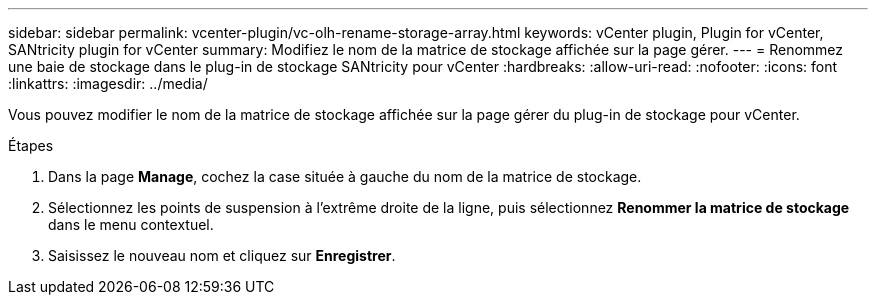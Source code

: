 ---
sidebar: sidebar 
permalink: vcenter-plugin/vc-olh-rename-storage-array.html 
keywords: vCenter plugin, Plugin for vCenter, SANtricity plugin for vCenter 
summary: Modifiez le nom de la matrice de stockage affichée sur la page gérer. 
---
= Renommez une baie de stockage dans le plug-in de stockage SANtricity pour vCenter
:hardbreaks:
:allow-uri-read: 
:nofooter: 
:icons: font
:linkattrs: 
:imagesdir: ../media/


[role="lead"]
Vous pouvez modifier le nom de la matrice de stockage affichée sur la page gérer du plug-in de stockage pour vCenter.

.Étapes
. Dans la page *Manage*, cochez la case située à gauche du nom de la matrice de stockage.
. Sélectionnez les points de suspension à l'extrême droite de la ligne, puis sélectionnez *Renommer la matrice de stockage* dans le menu contextuel.
. Saisissez le nouveau nom et cliquez sur *Enregistrer*.

